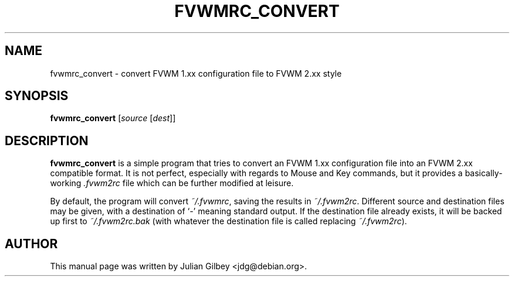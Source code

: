 .TH FVWMRC_CONVERT 1x
.SH NAME
fvwmrc_convert \- convert FVWM 1.xx configuration file to FVWM 2.xx style
.SH SYNOPSIS
\fBfvwmrc_convert\fR [\fIsource\fR [\fIdest\fR]]
.SH DESCRIPTION
.B fvwmrc_convert
is a simple program that tries to convert an FVWM 1.xx configuration
file into an FVWM 2.xx compatible format.  It is not perfect,
especially with regards to Mouse and Key commands, but it provides a
basically-working \fI.fvwm2rc\fR file which can be further modified at
leisure.
.PP
By default, the program will convert \fI~/.fvwmrc\fR, saving the
results in \fI~/.fvwm2rc\fR.  Different source and destination files
may be given, with a destination of `-' meaning standard output.  If
the destination file already exists, it will be backed up first to
\fI~/.fvwm2rc.bak\fR (with whatever the destination file is called
replacing \fI~/.fvwm2rc\fR).
.SH AUTHOR
This manual page was written by Julian Gilbey <jdg@debian.org>.
